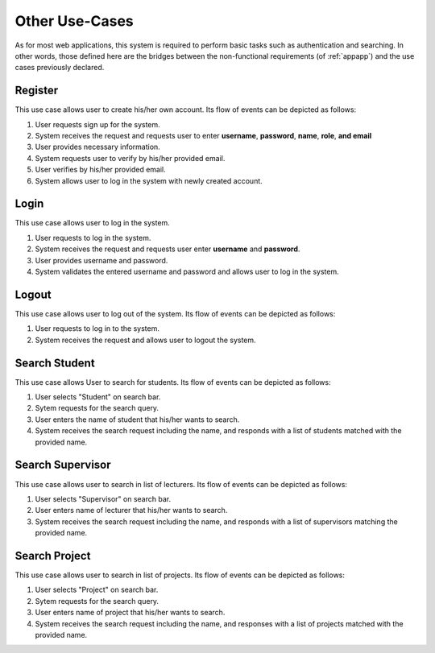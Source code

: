 Other Use-Cases
===============

As for most web applications, this system is required to perform basic tasks
such as authentication and searching.  In other words, those defined here
are the bridges between the non-functional requirements (of :ref:`appapp`)
and the use cases previously declared.

.. uml::

   skinparam packageStyle rectangle
   left to right direction
   actor User
   actor "Project Participant" as parti
   actor Student
   actor "Academic Assistant" as assist
   actor Supervisor

   rectangle Search {
      usecase "Search student" as SearchS
      usecase "Search lecturer" as SearchL
      usecase "Search project" as SearchP
   }

   rectangle Authentication {
      usecase Register
      usecase Login
      usecase Logout
   }

   Student --|> parti
   Supervisor --|> parti
   parti --|> User
   assist --|> User

   User --> SearchS
   User --> SearchL
   User --> SearchP
   User --> Register
   User --> Login
   User --> Logout


Register
--------

This use case allows user to create his/her own account.
Its flow of events can be depicted as follows:

1. User requests sign up for the system.
2. System receives the request and requests user to enter
   **username**, **password**, **name**, **role**, **and email**
3. User provides necessary information.
4. System requests user to verify by his/her provided email.
5. User verifies by his/her provided email.
6. System allows user to log in the system with newly created account.


Login
-----

This use case allows user to log in the system.

1. User requests to log in the system.
2. System receives the request and requests user enter **username** and **password**.
3. User provides username and password.
4. System validates the entered username and password and allows user to log in
   the system.


Logout
------

This use case allows user to log out of the system.
Its flow of events can be depicted as follows:

1. User requests to log in to the system.
2. System receives the request and allows user to logout the system.


Search Student
--------------

This use case allows User to search for students.
Its flow of events can be depicted as follows:

1. User selects "Student" on search bar.
2. Sytem requests for the search query.
3. User enters the name of student that his/her wants to search.
4. System receives the search request including the name, and responds with
   a list of students matched with the provided name.


Search Supervisor
-----------------

This use case allows user to search in list of lecturers.
Its flow of events can be depicted as follows:

1. User selects "Supervisor" on search bar.
2. User enters name of lecturer that his/her wants to search.
3. System receives the search request including the name, and responds with
   a list of supervisors matching the provided name.


Search Project
--------------

This use case allows user to search in list of projects.
Its flow of events can be depicted as follows:

1. User selects "Project" on search bar.
2. Sytem requests for the search query.
3. User enters name of project that his/her wants to search.
4. System receives the search request including the name, and responses with
   a list of projects matched with the provided name.
